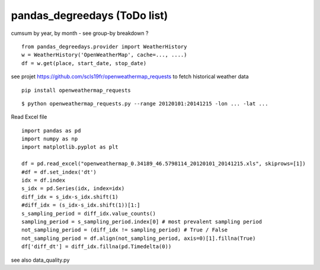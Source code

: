 pandas\_degreedays (ToDo list)
==============================

cumsum by year, by month - see group-by
breakdown ?

::

    from pandas_degreedays.provider import WeatherHistory
    w = WeatherHistory('OpenWeatherMap', cache=..., ....)
    df = w.get(place, start_date, stop_date)

see projet 
https://github.com/scls19fr/openweathermap_requests
to fetch historical weather data

::

    pip install openweathermap_requests


::

    $ python openweathermap_requests.py --range 20120101:20141215 -lon ... -lat ...


Read Excel file

::

    import pandas as pd
    import numpy as np
    import matplotlib.pyplot as plt

    df = pd.read_excel("openweathermap_0.34189_46.5798114_20120101_20141215.xls", skiprows=[1])
    #df = df.set_index('dt')
    idx = df.index
    s_idx = pd.Series(idx, index=idx)
    diff_idx = s_idx-s_idx.shift(1)
    #diff_idx = (s_idx-s_idx.shift(1))[1:]
    s_sampling_period = diff_idx.value_counts()
    sampling_period = s_sampling_period.index[0] # most prevalent sampling period
    not_sampling_period = (diff_idx != sampling_period) # True / False
    not_sampling_period = df.align(not_sampling_period, axis=0)[1].fillna(True)
    df['diff_dt'] = diff_idx.fillna(pd.Timedelta(0))

see also data_quality.py

